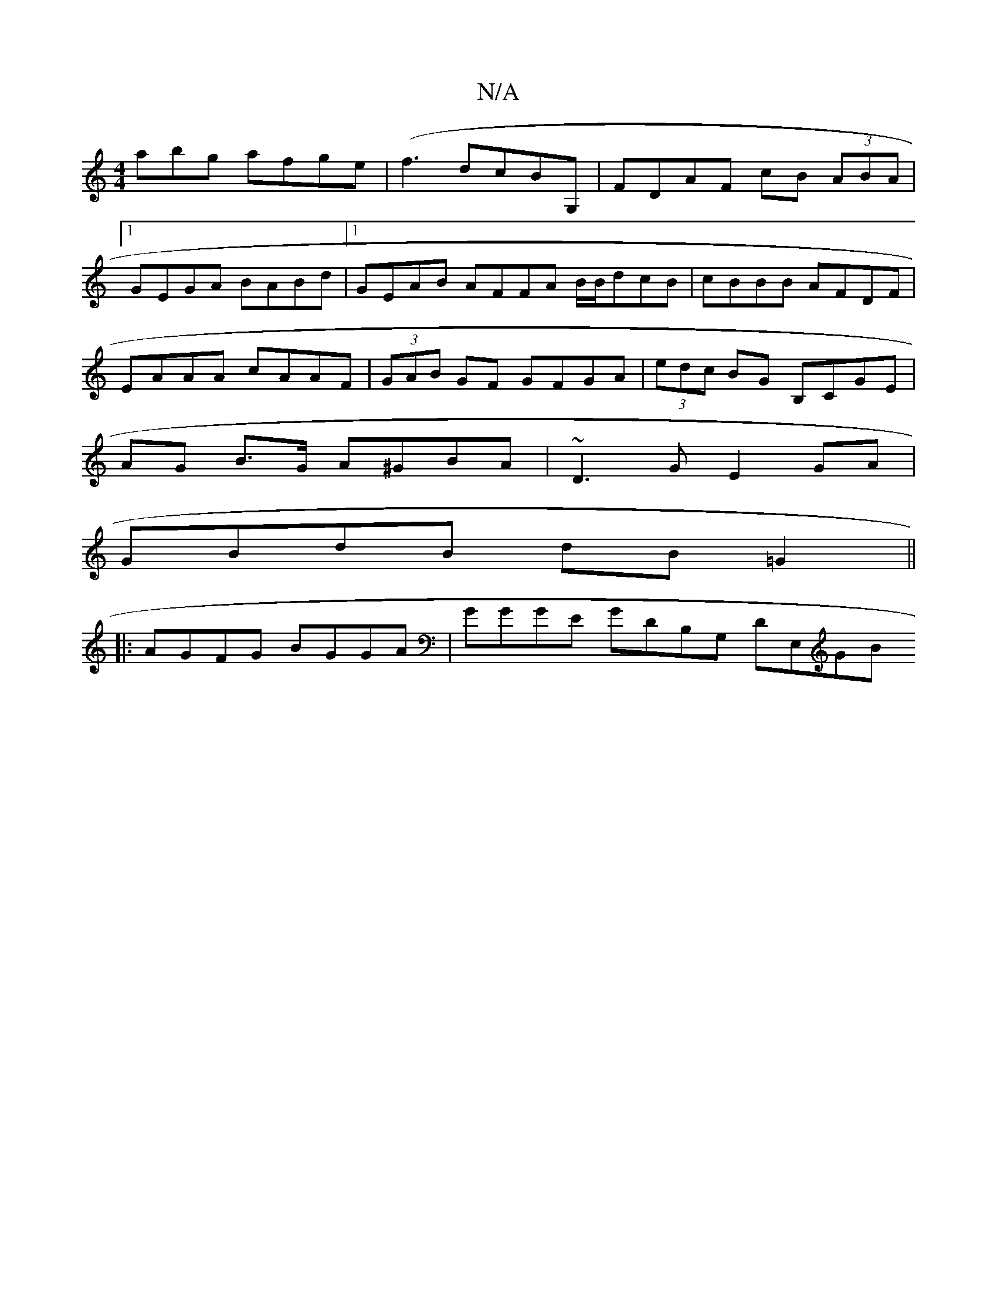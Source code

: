 X:1
T:N/A
M:4/4
R:N/A
K:Cmajor
abg afge | (f3 dcBG, |FDAF cB (3ABA |
[1 GEGA BABd |1 GEAB AFFA B/B/dcB | cBBB AFDF |
EAAA cAAF | (3GAB GF GFGA | (3edc BG B,CGE |
AG B>G A^GBA | ~D3G E2 GA|
GBdB dB=G2||
|:AGFG BGGA|GGGE GDB,G, DE,GB